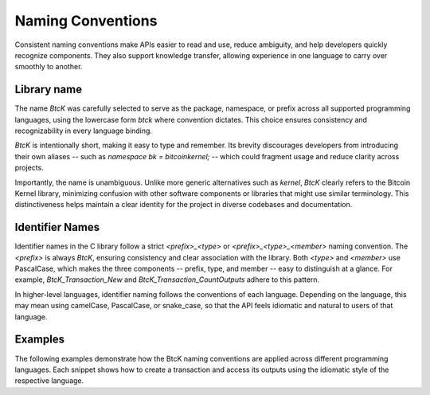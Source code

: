 Naming Conventions
******************

Consistent naming conventions make APIs easier to read and use, reduce
ambiguity, and help developers quickly recognize components. They also support
knowledge transfer, allowing experience in one language to carry over smoothly
to another.

Library name
^^^^^^^^^^^^

The name `BtcK` was carefully selected to serve as the package, namespace, or
prefix across all supported programming languages, using the lowercase form
`btck` where convention dictates. This choice ensures consistency and
recognizability in every language binding.

`BtcK` is intentionally short, making it easy to type and remember. Its brevity
discourages developers from introducing their own aliases -- such as
`namespace bk = bitcoinkernel;` -- which could fragment usage and reduce clarity
across projects.

Importantly, the name is unambiguous. Unlike more generic alternatives such as
`kernel`, `BtcK` clearly refers to the Bitcoin Kernel library, minimizing
confusion with other software components or libraries that might use similar
terminology. This distinctiveness helps maintain a clear identity for the
project in diverse codebases and documentation.

Identifier Names
^^^^^^^^^^^^^^^^

Identifier names in the C library follow a strict `<prefix>_<type>` or
`<prefix>_<type>_<member>` naming convention. The `<prefix>` is always `BtcK`,
ensuring consistency and clear association with the library. Both `<type>` and
`<member>` use PascalCase, which makes the three components -- prefix, type, and
member -- easy to distinguish at a glance. For example, `BtcK_Transaction_New`
and `BtcK_Transaction_CountOutputs` adhere to this pattern.

In higher-level languages, identifier naming follows the conventions of each
language. Depending on the language, this may mean using camelCase, PascalCase,
or snake_case, so that the API feels idiomatic and natural to users of that
language.

Examples
^^^^^^^^

The following examples demonstrate how the BtcK naming conventions are applied
across different programming languages. Each snippet shows how to create a
transaction and access its outputs using the idiomatic style of the respective
language.

.. tabs::

  .. code-tab:: c

    #include <btck/btck.h>

    int main() {
      struct BtcK_Transaction* transaction = BtcK_Transaction_New(data, sizeof(data), NULL);
      printf("outputs: %zu\n", BtcK_Transaction_CountOutputs(tx));
      BtcK_Transaction_Free(tx);
    }

  .. code-tab:: cpp

    #include <btck/btck.hpp>

    int main() {
      auto const tx = btck::transaction(data);
      std::println("outputs: {}", tx.outputs().size());
    }

  .. code-tab:: go

    import "btck"

    func main() {
      tx, _ := btck.NewTransaction(data)
      fmt.Println("outputs:", tx.CountOutputs())
    }

  .. code-tab:: py

    import btck

    tx = btck.Transaction(data)
    print("outputs:", len(tx.outputs))

  .. code-tab:: js

    const btck = require("btck.node");

    const tx = new btck.Transaction(data);
    console.log("outputs:", tx.outputs.length);

  .. code-tab:: rs

    fn main() {
      let tx = btck::Transaction::new(data).unwrap();
      println!("outputs: {}", tx.outputs().count());
    }

  .. code-tab:: swift

    import BtcK

    let tx = try Transaction(raw: data)
    print("outputs:", tx.outputs.count)
